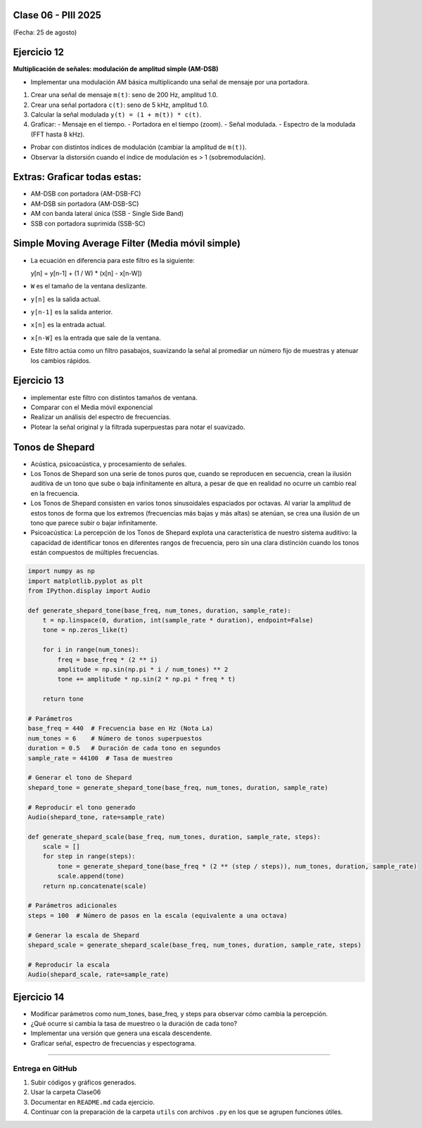.. -*- coding: utf-8 -*-

.. _rcs_subversion:

Clase 06 - PIII 2025
====================
(Fecha: 25 de agosto)



Ejercicio 12
============

**Multiplicación de señales: modulación de amplitud simple (AM-DSB)**

- Implementar una modulación AM básica multiplicando una señal de mensaje por una portadora.

1) Crear una señal de mensaje ``m(t)``: seno de 200 Hz, amplitud 1.0.
2) Crear una señal portadora ``c(t)``: seno de 5 kHz, amplitud 1.0.
3) Calcular la señal modulada ``y(t) = (1 + m(t)) * c(t)``.
4) Graficar:
   - Mensaje en el tiempo.
   - Portadora en el tiempo (zoom).
   - Señal modulada.
   - Espectro de la modulada (FFT hasta 8 kHz).


- Probar con distintos índices de modulación (cambiar la amplitud de ``m(t)``).
- Observar la distorsión cuando el índice de modulación es > 1 (sobremodulación).

Extras: Graficar todas estas:
======

- AM-DSB con portadora (AM-DSB-FC)
- AM-DSB sin portadora (AM-DSB-SC)
- AM con banda lateral única (SSB - Single Side Band)
- SSB con portadora suprimida (SSB-SC)



Simple Moving Average Filter (Media móvil simple)
==================================================

- La ecuación en diferencia para este filtro es la siguiente:

  y[n] = y[n-1] + (1 / W) * (x[n] - x[n-W])

- ``W`` es el tamaño de la ventana deslizante.
- ``y[n]`` es la salida actual.
- ``y[n-1]`` es la salida anterior.
- ``x[n]`` es la entrada actual.
- ``x[n-W]`` es la entrada que sale de la ventana.

- Este filtro actúa como un filtro pasabajos, suavizando la señal al promediar un número fijo de muestras y atenuar los cambios rápidos.




Ejercicio 13
============

- implementar este filtro con distintos tamaños de ventana.
- Comparar con el Media móvil exponencial
- Realizar un análisis del espectro de frecuencias.
- Plotear la señal original y la filtrada superpuestas para notar el suavizado.






Tonos de Shepard
================

- Acústica, psicoacústica, y procesamiento de señales. 
- Los Tonos de Shepard son una serie de tonos puros que, cuando se reproducen en secuencia, crean la ilusión auditiva de un tono que sube o baja infinitamente en altura, a pesar de que en realidad no ocurre un cambio real en la frecuencia.
- Los Tonos de Shepard consisten en varios tonos sinusoidales espaciados por octavas. Al variar la amplitud de estos tonos de forma que los extremos (frecuencias más bajas y más altas) se atenúan, se crea una ilusión de un tono que parece subir o bajar infinitamente.
- Psicoacústica: La percepción de los Tonos de Shepard explota una característica de nuestro sistema auditivo: la capacidad de identificar tonos en diferentes rangos de frecuencia, pero sin una clara distinción cuando los tonos están compuestos de múltiples frecuencias.


.. code-block:: python

	import numpy as np
	import matplotlib.pyplot as plt
	from IPython.display import Audio

	def generate_shepard_tone(base_freq, num_tones, duration, sample_rate):
	    t = np.linspace(0, duration, int(sample_rate * duration), endpoint=False)
	    tone = np.zeros_like(t)

	    for i in range(num_tones):
	        freq = base_freq * (2 ** i)
	        amplitude = np.sin(np.pi * i / num_tones) ** 2
	        tone += amplitude * np.sin(2 * np.pi * freq * t)

	    return tone

	# Parámetros
	base_freq = 440  # Frecuencia base en Hz (Nota La)
	num_tones = 6    # Número de tonos superpuestos
	duration = 0.5   # Duración de cada tono en segundos
	sample_rate = 44100  # Tasa de muestreo

	# Generar el tono de Shepard
	shepard_tone = generate_shepard_tone(base_freq, num_tones, duration, sample_rate)

	# Reproducir el tono generado
	Audio(shepard_tone, rate=sample_rate)

	def generate_shepard_scale(base_freq, num_tones, duration, sample_rate, steps):
	    scale = []
	    for step in range(steps):
	        tone = generate_shepard_tone(base_freq * (2 ** (step / steps)), num_tones, duration, sample_rate)
	        scale.append(tone)
	    return np.concatenate(scale)

	# Parámetros adicionales
	steps = 100  # Número de pasos en la escala (equivalente a una octava)

	# Generar la escala de Shepard
	shepard_scale = generate_shepard_scale(base_freq, num_tones, duration, sample_rate, steps)

	# Reproducir la escala
	Audio(shepard_scale, rate=sample_rate)



Ejercicio 14
============

- Modificar parámetros como num_tones, base_freq, y steps para observar cómo cambia la percepción.
- ¿Qué ocurre si cambia la tasa de muestreo o la duración de cada tono?
- Implementar una versión que genera una escala descendente.
- Graficar señal, espectro de frecuencias y espectograma.




----

--------------------------
Entrega en GitHub
--------------------------
1. Subir códigos y gráficos generados.
2. Usar la carpeta Clase06
3. Documentar en ``README.md`` cada ejercicio.
4. Continuar con la preparación de la carpeta ``utils`` con archivos ``.py`` en los que se agrupen funciones útiles.


